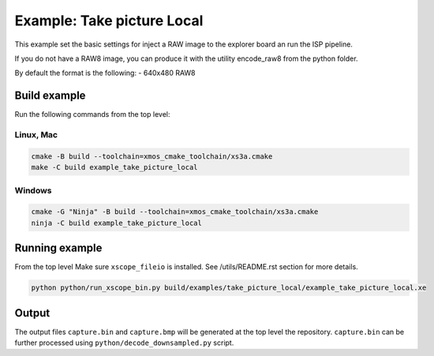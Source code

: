 =========================
Example: Take picture Local
=========================

This example set the basic settings for inject a RAW image
to the explorer board an run the ISP pipeline. 

If you do not have a RAW8 image, you can produce it with 
the utility encode_raw8 from the python folder.

By default the format is the following:
- 640x480 RAW8

*************
Build example
*************
Run the following commands from the top level:

Linux, Mac
~~~~~~~~~~

.. code-block:: console
        
        cmake -B build --toolchain=xmos_cmake_toolchain/xs3a.cmake
        make -C build example_take_picture_local

Windows
~~~~~~~

.. code-block:: console

        cmake -G "Ninja" -B build --toolchain=xmos_cmake_toolchain/xs3a.cmake
        ninja -C build example_take_picture_local

***************
Running example
***************

From the top level
Make sure ``xscope_fileio`` is installed. See /utils/README.rst section for more details.

.. code-block:: console
    
    python python/run_xscope_bin.py build/examples/take_picture_local/example_take_picture_local.xe


******
Output
******

The output files ``capture.bin`` and ``capture.bmp`` will be generated at the top level the repository. 
``capture.bin`` can be further processed using ``python/decode_downsampled.py`` script.
